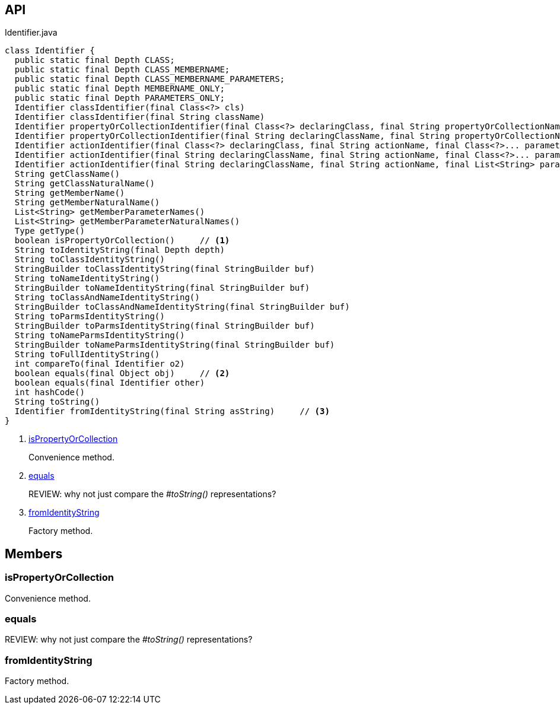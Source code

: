 :Notice: Licensed to the Apache Software Foundation (ASF) under one or more contributor license agreements. See the NOTICE file distributed with this work for additional information regarding copyright ownership. The ASF licenses this file to you under the Apache License, Version 2.0 (the "License"); you may not use this file except in compliance with the License. You may obtain a copy of the License at. http://www.apache.org/licenses/LICENSE-2.0 . Unless required by applicable law or agreed to in writing, software distributed under the License is distributed on an "AS IS" BASIS, WITHOUT WARRANTIES OR  CONDITIONS OF ANY KIND, either express or implied. See the License for the specific language governing permissions and limitations under the License.

== API

.Identifier.java
[source,java]
----
class Identifier {
  public static final Depth CLASS;
  public static final Depth CLASS_MEMBERNAME;
  public static final Depth CLASS_MEMBERNAME_PARAMETERS;
  public static final Depth MEMBERNAME_ONLY;
  public static final Depth PARAMETERS_ONLY;
  Identifier classIdentifier(final Class<?> cls)
  Identifier classIdentifier(final String className)
  Identifier propertyOrCollectionIdentifier(final Class<?> declaringClass, final String propertyOrCollectionName)
  Identifier propertyOrCollectionIdentifier(final String declaringClassName, final String propertyOrCollectionName)
  Identifier actionIdentifier(final Class<?> declaringClass, final String actionName, final Class<?>... parameterClasses)
  Identifier actionIdentifier(final String declaringClassName, final String actionName, final Class<?>... parameterClasses)
  Identifier actionIdentifier(final String declaringClassName, final String actionName, final List<String> parameterClassNames)
  String getClassName()
  String getClassNaturalName()
  String getMemberName()
  String getMemberNaturalName()
  List<String> getMemberParameterNames()
  List<String> getMemberParameterNaturalNames()
  Type getType()
  boolean isPropertyOrCollection()     // <.>
  String toIdentityString(final Depth depth)
  String toClassIdentityString()
  StringBuilder toClassIdentityString(final StringBuilder buf)
  String toNameIdentityString()
  StringBuilder toNameIdentityString(final StringBuilder buf)
  String toClassAndNameIdentityString()
  StringBuilder toClassAndNameIdentityString(final StringBuilder buf)
  String toParmsIdentityString()
  StringBuilder toParmsIdentityString(final StringBuilder buf)
  String toNameParmsIdentityString()
  StringBuilder toNameParmsIdentityString(final StringBuilder buf)
  String toFullIdentityString()
  int compareTo(final Identifier o2)
  boolean equals(final Object obj)     // <.>
  boolean equals(final Identifier other)
  int hashCode()
  String toString()
  Identifier fromIdentityString(final String asString)     // <.>
}
----

<.> xref:#isPropertyOrCollection[isPropertyOrCollection]
+
--
Convenience method.
--
<.> xref:#equals[equals]
+
--
REVIEW: why not just compare the _#toString()_ representations?
--
<.> xref:#fromIdentityString[fromIdentityString]
+
--
Factory method.
--

== Members

[#isPropertyOrCollection]
=== isPropertyOrCollection

Convenience method.

[#equals]
=== equals

REVIEW: why not just compare the _#toString()_ representations?

[#fromIdentityString]
=== fromIdentityString

Factory method.

